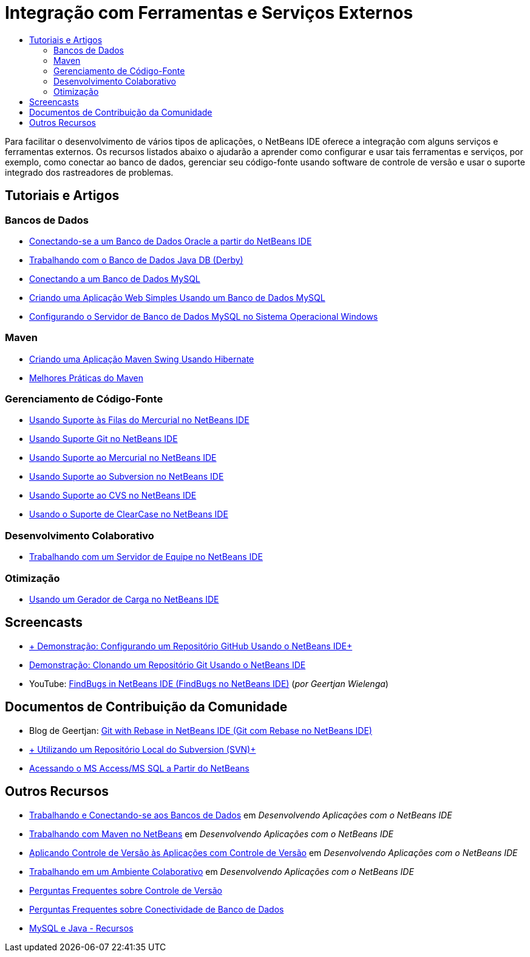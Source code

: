 // 
//     Licensed to the Apache Software Foundation (ASF) under one
//     or more contributor license agreements.  See the NOTICE file
//     distributed with this work for additional information
//     regarding copyright ownership.  The ASF licenses this file
//     to you under the Apache License, Version 2.0 (the
//     "License"); you may not use this file except in compliance
//     with the License.  You may obtain a copy of the License at
// 
//       http://www.apache.org/licenses/LICENSE-2.0
// 
//     Unless required by applicable law or agreed to in writing,
//     software distributed under the License is distributed on an
//     "AS IS" BASIS, WITHOUT WARRANTIES OR CONDITIONS OF ANY
//     KIND, either express or implied.  See the License for the
//     specific language governing permissions and limitations
//     under the License.
//

= Integração com Ferramentas e Serviços Externos
:jbake-type: tutorial
:jbake-tags: tutorials 
:markup-in-source: verbatim,quotes,macros
:jbake-status: published
:icons: font
:syntax: true
:source-highlighter: pygments
:toc: left
:toc-title:
:description: Integração com Ferramentas e Serviços Externos - Apache NetBeans
:keywords: Apache NetBeans, Tutorials, Integração com Ferramentas e Serviços Externos

Para facilitar o desenvolvimento de vários tipos de aplicações, o NetBeans IDE oferece a integração com alguns serviços e ferramentas externos. Os recursos listados abaixo o ajudarão a aprender como configurar e usar tais ferramentas e serviços, por exemplo, como conectar ao banco de dados, gerenciar seu código-fonte usando software de controle de versão e usar o suporte integrado dos rastreadores de problemas.

== Tutoriais e Artigos

=== Bancos de Dados

* link:../docs/ide/oracle-db.html[+Conectando-se a um Banco de Dados Oracle a partir do NetBeans IDE+]
* link:../docs/ide/java-db.html[+Trabalhando com o Banco de Dados Java DB (Derby)+]
* link:../docs/ide/mysql.html[+Conectando a um Banco de Dados MySQL+]
* link:../docs/web/mysql-webapp.html[+Criando uma Aplicação Web Simples Usando um Banco de Dados MySQL+]
* link:../docs/ide/install-and-configure-mysql-server.html[+Configurando o Servidor de Banco de Dados MySQL no Sistema Operacional Windows+]

=== Maven

* link:../docs/java/maven-hib-java-se.html[+Criando uma Aplicação Maven Swing Usando Hibernate+]
* link:http://wiki.netbeans.org/MavenBestPractices[+Melhores Práticas do Maven+]

=== Gerenciamento de Código-Fonte

* link:../docs/ide/mercurial-queues.html[+Usando Suporte às Filas do Mercurial no NetBeans IDE+]
* link:../docs/ide/git.html[+Usando Suporte Git no NetBeans IDE+]
* link:../docs/ide/mercurial.html[+Usando Suporte ao Mercurial no NetBeans IDE+]
* link:../docs/ide/subversion.html[+Usando Suporte ao Subversion no NetBeans IDE+]
* link:../docs/ide/cvs.html[+Usando Suporte ao CVS no NetBeans IDE+]
* link:../docs/ide/clearcase.html[+Usando o Suporte de ClearCase no NetBeans IDE+]

=== Desenvolvimento Colaborativo

* link:../docs/ide/team-servers.html[+Trabalhando com um Servidor de Equipe no NetBeans IDE+]

=== Otimização

* link:../docs/java/profile-loadgenerator.html[+Usando um Gerador de Carga no NetBeans IDE+]

== Screencasts

* link:../docs/ide/github_nb_screencast.html[+ Demonstração: Configurando um Repositório GitHub Usando o NetBeans IDE+]
* link:../docs/ide/git_nb_ssh_screencast.html[+Demonstração: Clonando um Repositório Git Usando o NetBeans IDE+]
* YouTube: link:http://www.youtube.com/watch?v=mQS-CViDHBU[+FindBugs in NetBeans IDE (FindBugs no NetBeans IDE)+] (_por Geertjan Wielenga_)

== Documentos de Contribuição da Comunidade

* Blog de Geertjan: link:https://blogs.oracle.com/geertjan/entry/git_in_netbeans_ide_7[+Git with Rebase in NetBeans IDE (Git com Rebase no NetBeans IDE)+]
* link:http://wiki.netbeans.org/TutorialUsingSVNLocalRepository[+ Utilizando um Repositório Local do Subversion (SVN)+]
* link:http://wiki.netbeans.org/AccessMssql[+Acessando o MS Access/MS SQL a Partir do NetBeans+]

== Outros Recursos

* link:http://www.oracle.com/pls/topic/lookup?ctx=nb8000&id=NBDAG1790[+Trabalhando e Conectando-se aos Bancos de Dados+] em _Desenvolvendo Aplicações com o NetBeans IDE_
* link:http://www.oracle.com/pls/topic/lookup?ctx=nb8000&id=NBDAG620[+Trabalhando com Maven no NetBeans+] em _Desenvolvendo Aplicações com o NetBeans IDE_
* link:http://www.oracle.com/pls/topic/lookup?ctx=nb8000&id=NBDAG234[+Aplicando Controle de Versão às Aplicações com Controle de Versão+] em _Desenvolvendo Aplicações com o NetBeans IDE_
* link:http://www.oracle.com/pls/topic/lookup?ctx=nb8000&id=NBDAG348[+Trabalhando em um Ambiente Colaborativo+] em _Desenvolvendo Aplicações com o NetBeans IDE_
* link:http://wiki.netbeans.org/NetBeansUserFAQ#Version_Control_Systems[+Perguntas Frequentes sobre Controle de Versão+]
* link:http://wiki.netbeans.org/NetBeansUserFAQ#Database_Connectivity[+Perguntas Frequentes sobre Conectividade de Banco de Dados+]
* link:http://www.mysql.com/why-mysql/java/[+MySQL e Java - Recursos+]

